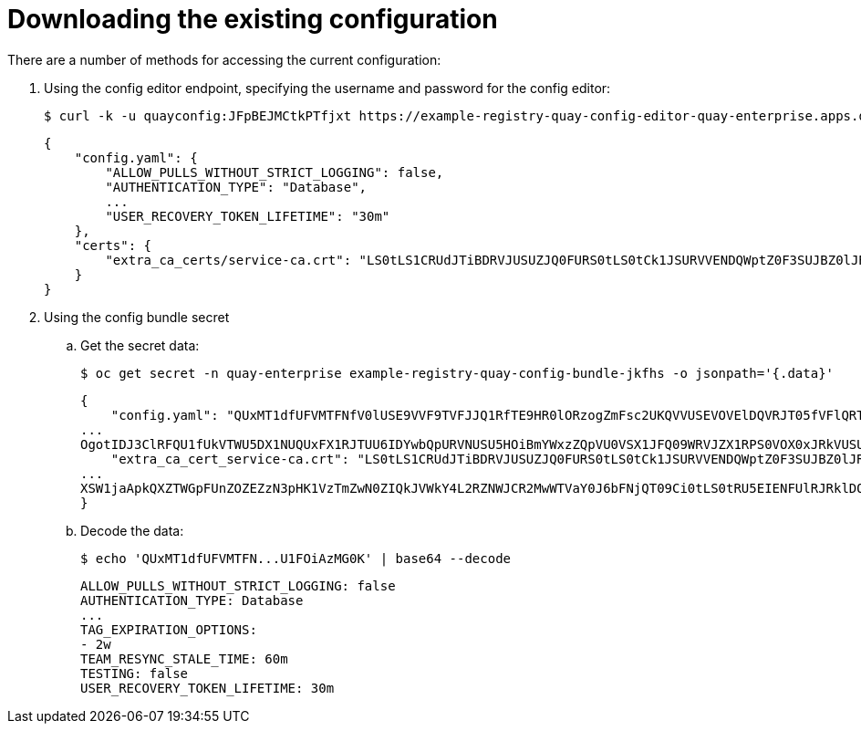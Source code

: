 [[operator-config-cli-download]]
= Downloading the existing configuration

There are a number of methods for accessing the current configuration: 

. Using the config editor endpoint, specifying the username  and password for the config editor:
+
[source,bash]
----
$ curl -k -u quayconfig:JFpBEJMCtkPTfjxt https://example-registry-quay-config-editor-quay-enterprise.apps.docs.quayteam.org/api/v1/config
----
+
[source,yaml]
----
{
    "config.yaml": {
        "ALLOW_PULLS_WITHOUT_STRICT_LOGGING": false,
        "AUTHENTICATION_TYPE": "Database",
        ...
        "USER_RECOVERY_TOKEN_LIFETIME": "30m"
    },
    "certs": {
        "extra_ca_certs/service-ca.crt": "LS0tLS1CRUdJTiBDRVJUSUZJQ0FURS0tLS0tCk1JSURVVENDQWptZ0F3SUJBZ0lJRE9kWFhuUXFjMUF3RFFZSktvWklodmNOQVFFTEJRQXdOakUwTURJR0ExVUUKQXd3cmIzQmxibk5vYVdaMExYTmxjblpwWTJVdGMyVnlkbWx1WnkxemFXZHVaWEpBTVRZek1UYzNPREV3TXpBZQpGdzB5TVRBNU1UWXdOelF4TkRKYUZ..."
    }
}
----
. Using the config bundle secret
.. Get the secret data:
+
[source,bash]
----
$ oc get secret -n quay-enterprise example-registry-quay-config-bundle-jkfhs -o jsonpath='{.data}'
----
+
[source,yaml]
----
{
    "config.yaml": "QUxMT1dfUFVMTFNfV0lUSE9VVF9TVFJJQ1RfTE9HR0lORzogZmFsc2UKQVVUSEVOVElDQVRJT05fVFlQRTogRGF0YWJhc2UKQVZBVEFSX0tJTkQ6IGxvY2FsCkRBVEFCQVNFX1NFQ1JFVF9LRVk6IHhlOEc1VDBNbkllaGxNQzNkTjd3MWR5WWxwVmo0a0R2enlxZ3l6Ulp5ZjFpODBmWWU3VDUxU1FPZ3hXelpocFlqYlVxNzRKaDllVVVEVWpyCkRFR
...
OgotIDJ3ClRFQU1fUkVTWU5DX1NUQUxFX1RJTUU6IDYwbQpURVNUSU5HOiBmYWxzZQpVU0VSX1JFQ09WRVJZX1RPS0VOX0xJRkVUSU1FOiAzMG0K",
    "extra_ca_cert_service-ca.crt": "LS0tLS1CRUdJTiBDRVJUSUZJQ0FURS0tLS0tCk1JSURVVENDQWptZ0F3SUJBZ0lJRE9kWFhuUXFjMUF3RFFZSktvWklodmNOQVFFTEJRQXdOakUwTURJR0ExVUUKQXd3cmIzQmxibk5vYVdaMExYTmxjblpwWTJVdGMyVnlkbWx1WnkxemFXZHVaWEpBTVRZek1UYzNPREV3TXpBZQpGdzB5TVRBNU1UWXdOelF4TkRKYUZ3MHl
...
XSW1jaApkQXZTWGpFUnZOZEZzN3pHK1VzTmZwN0ZIQkJVWkY4L2RZNWJCR2MwWTVaY0J6bFNjQT09Ci0tLS0tRU5EIENFUlRJRklDQVRFLS0tLS0K"
}
----
.. Decode the data:
+
[source,bash]
----
$ echo 'QUxMT1dfUFVMTFN...U1FOiAzMG0K' | base64 --decode
----
+
[source,yaml]
----
ALLOW_PULLS_WITHOUT_STRICT_LOGGING: false
AUTHENTICATION_TYPE: Database
...
TAG_EXPIRATION_OPTIONS:
- 2w
TEAM_RESYNC_STALE_TIME: 60m
TESTING: false
USER_RECOVERY_TOKEN_LIFETIME: 30m
----

